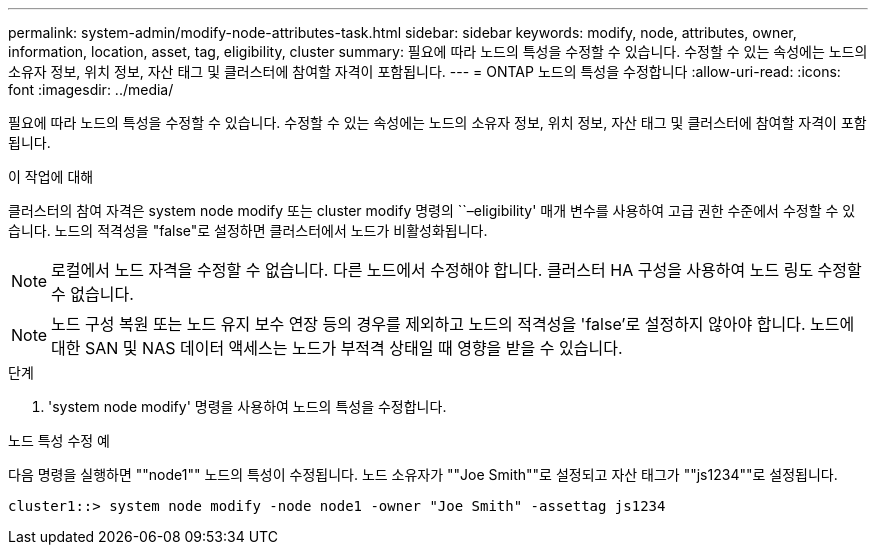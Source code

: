 ---
permalink: system-admin/modify-node-attributes-task.html 
sidebar: sidebar 
keywords: modify, node, attributes, owner, information, location, asset, tag, eligibility, cluster 
summary: 필요에 따라 노드의 특성을 수정할 수 있습니다. 수정할 수 있는 속성에는 노드의 소유자 정보, 위치 정보, 자산 태그 및 클러스터에 참여할 자격이 포함됩니다. 
---
= ONTAP 노드의 특성을 수정합니다
:allow-uri-read: 
:icons: font
:imagesdir: ../media/


[role="lead"]
필요에 따라 노드의 특성을 수정할 수 있습니다. 수정할 수 있는 속성에는 노드의 소유자 정보, 위치 정보, 자산 태그 및 클러스터에 참여할 자격이 포함됩니다.

.이 작업에 대해
클러스터의 참여 자격은 system node modify 또는 cluster modify 명령의 ``–eligibility' 매개 변수를 사용하여 고급 권한 수준에서 수정할 수 있습니다. 노드의 적격성을 "false"로 설정하면 클러스터에서 노드가 비활성화됩니다.

[NOTE]
====
로컬에서 노드 자격을 수정할 수 없습니다. 다른 노드에서 수정해야 합니다. 클러스터 HA 구성을 사용하여 노드 링도 수정할 수 없습니다.

====
[NOTE]
====
노드 구성 복원 또는 노드 유지 보수 연장 등의 경우를 제외하고 노드의 적격성을 'false'로 설정하지 않아야 합니다. 노드에 대한 SAN 및 NAS 데이터 액세스는 노드가 부적격 상태일 때 영향을 받을 수 있습니다.

====
.단계
. 'system node modify' 명령을 사용하여 노드의 특성을 수정합니다.


.노드 특성 수정 예
다음 명령을 실행하면 ""node1"" 노드의 특성이 수정됩니다. 노드 소유자가 ""Joe Smith""로 설정되고 자산 태그가 ""js1234""로 설정됩니다.

[listing]
----
cluster1::> system node modify -node node1 -owner "Joe Smith" -assettag js1234
----
